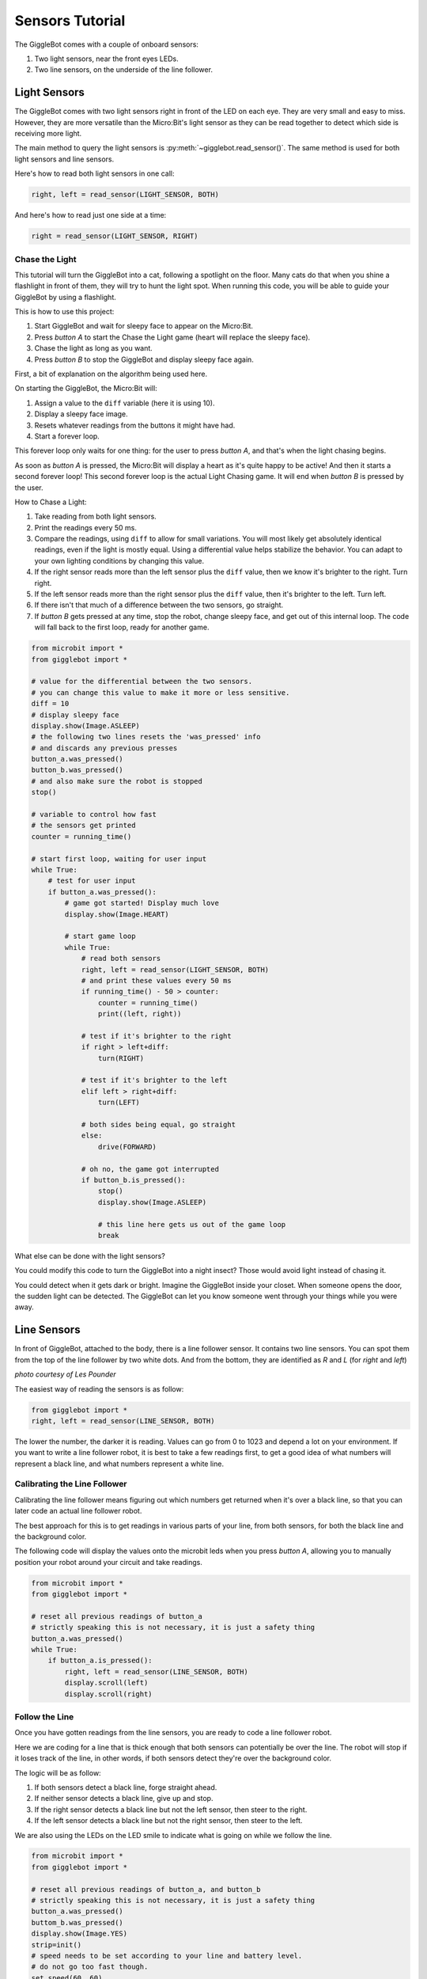 ################
Sensors Tutorial
################

The GiggleBot comes with a couple of onboard sensors:

#. Two light sensors, near the front eyes LEDs.
#. Two line sensors, on the underside of the line follower.

******************************
Light Sensors
******************************

The GiggleBot comes with two light sensors right in front of the LED on each eye. They are very small and easy to miss. 
However, they are more versatile than the Micro:Bit's light sensor as they can be read together to detect which side is receiving more light.

.. image:: https://i.imgur.com/WsLwsDG.jpg

The main method to query the light sensors is :py:meth:`~gigglebot.read_sensor()`.  The same method is used for both light sensors and line sensors. 

Here's how to read both light sensors in one call:

.. code::

   right, left = read_sensor(LIGHT_SENSOR, BOTH)

And here's how to read just one side at a time:

.. code::

   right = read_sensor(LIGHT_SENSOR, RIGHT)


===============================
Chase the Light
===============================

This tutorial will turn the GiggleBot into a cat, following a spotlight on the 
floor. Many cats do that when you shine a flashlight in front of them, they will 
try to hunt the light spot. When running this code, you will be able to guide 
your GiggleBot by using a flashlight. 

This is how to use this project:

#. Start GiggleBot and wait for sleepy face to appear on the Micro:Bit.
#. Press *button A* to start the Chase the Light game (heart will replace the sleepy face).
#. Chase the light as long as you want.
#. Press *button B* to stop the GiggleBot and display sleepy face again.

First, a bit of explanation on the algorithm being used here.

On starting the GiggleBot, the Micro:Bit will:

#. Assign a value to the ``diff`` variable (here it is using 10).
#. Display a sleepy face image.
#. Resets whatever readings from the buttons it might have had.
#. Start a forever loop.

This forever loop only waits for one thing: 
for the user to press *button A*, and that's when the light chasing begins.

As soon as *button A* is pressed, the Micro:Bit will display a heart as it's 
quite happy to be active! And then it starts a second forever loop! This second 
forever loop is the actual Light Chasing game. It will end when *button B* is 
pressed by the user.

How to Chase a Light:

#. Take reading from both light sensors.
#. Print the readings every 50 ms.
#. Compare the readings, using ``diff`` to allow for small variations. You will most likely get absolutely identical readings, even if the light is mostly equal. Using a differential value helps stabilize the behavior. You can adapt to your own lighting conditions by changing this value.
#. If the right sensor reads more than the left sensor plus the ``diff`` value, then we know it's brighter to the right. Turn right.
#. If the left sensor reads more than the right sensor plus the ``diff`` value, then it's brighter to the left. Turn left.
#. If there isn't that much of a difference between the two sensors, go straight. 
#. If *button B* gets pressed at any time, stop the robot, change sleepy face, and get out of this internal loop. The code will fall back to the first loop, ready for another game.



.. code::

    from microbit import *
    from gigglebot import *

    # value for the differential between the two sensors.
    # you can change this value to make it more or less sensitive.
    diff = 10
    # display sleepy face
    display.show(Image.ASLEEP)
    # the following two lines resets the 'was_pressed' info
    # and discards any previous presses
    button_a.was_pressed()
    button_b.was_pressed()
    # and also make sure the robot is stopped
    stop()

    # variable to control how fast
    # the sensors get printed 
    counter = running_time()

    # start first loop, waiting for user input
    while True:
        # test for user input
        if button_a.was_pressed():
            # game got started! Display much love
            display.show(Image.HEART)

            # start game loop
            while True:
                # read both sensors
                right, left = read_sensor(LIGHT_SENSOR, BOTH)
                # and print these values every 50 ms
                if running_time() - 50 > counter:
                    counter = running_time()
                    print((left, right))
                
                # test if it's brighter to the right
                if right > left+diff:
                    turn(RIGHT)

                # test if it's brighter to the left
                elif left > right+diff:
                    turn(LEFT)

                # both sides being equal, go straight
                else:
                    drive(FORWARD)

                # oh no, the game got interrupted
                if button_b.is_pressed():
                    stop()
                    display.show(Image.ASLEEP)

                    # this line here gets us out of the game loop
                    break

.. image:: https://i.imgur.com/X4MdLOm.gif

What else can be done with the light sensors?

You could modify this code to turn the GiggleBot into a night insect? Those would 
avoid light instead of chasing it. 

You could detect when it gets dark or bright. Imagine the GiggleBot inside your 
closet. When someone opens the door, the sudden light can be detected. The GiggleBot 
can let you know someone went through your things while you were away.

******************************
Line Sensors
******************************

In front of GiggleBot, attached to the body, there is a line follower sensor. 
It contains two line sensors. You can spot them from the top of the line 
follower by two white dots. And from the bottom, they are identified as *R* and 
*L* (for *right* and *left*)

.. image:: _static/images/GigglebotLineFollowingSensors.JPG
   :align:   center

*photo courtesy of Les Pounder*

The easiest way of reading the sensors is as follow:

.. code:: python

   from gigglebot import *
   right, left = read_sensor(LINE_SENSOR, BOTH)

The lower the number, the darker it is reading. Values can go from 0 to 1023 
and depend a lot on your environment. If you want to write a line follower 
robot, it is best to take a few readings first, to get a good idea of what
numbers will represent a black line, and what numbers represent a white line.

===============================
Calibrating the Line Follower
===============================

Calibrating the line follower means figuring out which numbers get returned
when it's over a black line, so that you can later code an actual line
follower robot. 

The best approach for this is to get readings in various parts of your line, 
from both sensors, for both the black line and the background color.

The following code will display the values onto the microbit leds when you 
press *button A*, allowing you to manually position your robot around your 
circuit and take readings.

.. code::

   from microbit import *
   from gigglebot import *

   # reset all previous readings of button_a
   # strictly speaking this is not necessary, it is just a safety thing
   button_a.was_pressed()
   while True:
       if button_a.is_pressed():
           right, left = read_sensor(LINE_SENSOR, BOTH)
           display.scroll(left)
           display.scroll(right)

===============================
Follow the Line
===============================

Once you have gotten readings from the line sensors, you are ready to code
a line follower robot. 

Here we are coding for a line that is thick enough that both sensors can 
potentially be over the line. The robot will stop if it loses track of the line, 
in other words, if both sensors detect they're over the background color.

The logic will be as follow:

#. If both sensors detect a black line, forge straight ahead.
#. If neither sensor detects a black line, give up and stop.
#. If the right sensor detects a black line but not the left sensor, then steer to the right.
#. If the left sensor detects a black line but not the right sensor, then steer to the left.

We are also using the LEDs on the LED smile to indicate what is going on while
we follow the line. 

.. code::

   from microbit import *
   from gigglebot import *

   # reset all previous readings of button_a, and button_b
   # strictly speaking this is not necessary, it is just a safety thing
   button_a.was_pressed()
   buttom_b.was_pressed()
   display.show(Image.YES)
   strip=init()
   # speed needs to be set according to your line and battery level.
   # do not go too fast though. 
   set_speed(60, 60)
   # threshold is a little over the highest number you got that indicates a 
   # black line.
   threshold = 90
   while True:
       # if both buttons are pressed, run calibration code
       if button_a.is_pressed() and button_b.is_pressed():
           right, left = read_sensor(LINE_SENSOR, BOTH)
           display.scroll(left)
           display.scroll(right)
       # if button A is pressed run line following code until button B gets pressed
       # or until we're over white/background
       if button_a.is_pressed():
           while not button_b.is_pressed():
               right, left = read_sensor(LINE_SENSOR, BOTH)
               if left < threshold and right < threshold:
                   # both sensors detect the line
                   strip[2]=(0,255,0)
                   strip[8]=(0,255,0)
                   strip.show()
                   drive(FORWARD)
               elif right > threshold and left > threshold:
                   # neither sensor detects the line
                   stop()
                   strip[2]=(255,0,0)
                   strip[8]=(255,0,0)
                   strip.show()
                   break
               elif left > threshold and right < threshold:
                  # only the right sensor detects the line
                   strip[2]=(0,255,0)
                   strip[8]=(0,0,0)
                   strip.show()
                   turn(RIGHT)
               elif right > threshold and left < threshold:
                   # only the left sensor detects the line
                   strip[2]=(0,0,0)
                   strip[8]=(0,255,0)
                   strip.show()
                   turn(LEFT)
           stop()

.. image:: https://i.imgur.com/ZYFwQ0l.gif

*photo courtesy of* `Lisa Rode <https://twitter.com/roderunners/status/1026939403032244224?s=09>`_